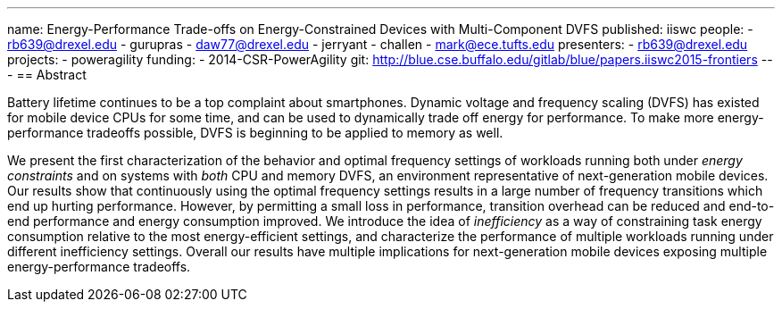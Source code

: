 ---
name: Energy-Performance Trade-offs on Energy-Constrained Devices with Multi-Component DVFS
published: iiswc
people:
- rb639@drexel.edu
- gurupras
- daw77@drexel.edu
- jerryant
- challen
- mark@ece.tufts.edu
presenters:
- rb639@drexel.edu
projects:
- poweragility
funding:
- 2014-CSR-PowerAgility
git: http://blue.cse.buffalo.edu/gitlab/blue/papers.iiswc2015-frontiers
---
== Abstract

Battery lifetime continues to be a top complaint about smartphones. Dynamic
voltage and frequency scaling (DVFS) has existed for mobile device CPUs for
some time, and can be used to dynamically trade off energy for performance.
To make more energy-performance tradeoffs possible, DVFS is beginning to be
applied to memory as well.

We present the first characterization of the behavior and optimal frequency
settings of workloads running both under _energy constraints_ and on
systems with _both_ CPU and memory DVFS, an environment representative
of next-generation mobile devices. Our results show that continuously using
the optimal frequency settings results in a large number of frequency
transitions which end up hurting performance. However, by permitting a small
loss in performance, transition overhead can be reduced and end-to-end
performance and energy consumption improved. We introduce the idea of
_inefficiency_ as a way of constraining task energy consumption
relative to the most energy-efficient settings, and characterize the
performance of multiple workloads running under different inefficiency
settings. Overall our results have multiple implications for next-generation
mobile devices exposing multiple energy-performance tradeoffs.
